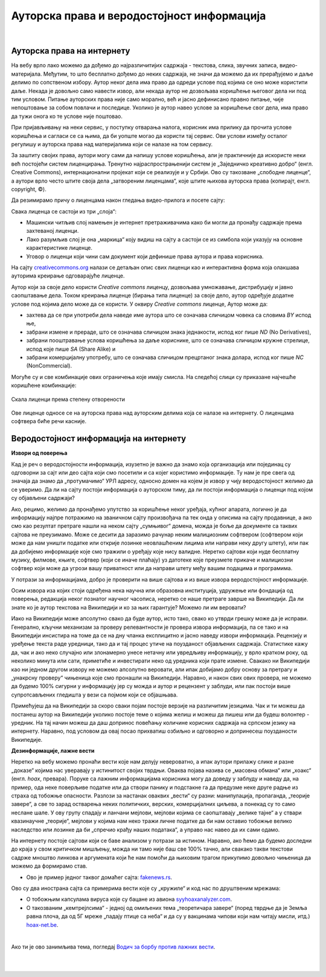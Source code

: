 Ауторска права и веродостојност информација
===========================================

|

Ауторска права на интернету
---------------------------

На вебу врло лако можемо да дођемо до најразличитијих садржаја - текстова, слика, звучних записа, видео-материјала. Међутим, то што бесплатно дођемо до неких садржаја, не значи да можемо да их прерађујемо и даље делимо по сопственом избору. Аутор неког дела има право да одреди услове под којима се оно може користити даље. Некада је довољно само навести извор, али некада аутор не дозвољава коришћење његовог дела ни под тим условом. Питање ауторских права није само морално, већ и јасно дефинисано правно питање, чије непоштовање за собом повлачи и последице. Уколико је аутор навео услове за коришћење свог дела, има право да тужи онога ко те услове није поштовао.

При пријављивању на неки сервис, у поступку отварања налога, корисник има прилику да прочита услове коришћења и сагласи се са њима, да би уопште могао да користи тај сервис. Ови услови између осталог регулишу и ауторска права над материјалима који се налазе на том сервису.


.. learnmorenote:: Овим забрањујем да се користе моји подаци...
   
   Интересантна је појава да се повремено појави на пример на Фејсбуку, објава да „Овим забрањујем да  Фејсбук користи моје фотографије…“ **Овакве објаве немају никакво ни техничко ни правно дејство и само „загушују“ комуникацију на мрежи, и не треба их копирати.**  Сва права у том смислу одређена су условима коришћења одређеног сервиса, са чиме се сагласимо прихватањем услова при отварању налога.


За заштиту својих права, аутори могу сами да напишу услове коришћења, али је практичније да искористе неки већ постојећи систем лиценцирања. Тренутно најраспрострањенији систем је „Заједничко креативно добро“ (енгл. Creative Commons), интернационални пројекат који се реализује и у Србији. Ово су такозване „слободне лиценце“, а аутори врло често штите своја дела „затвореним лиценцама“, које штите њихова ауторска права (копирајт, енгл. copyright, ©).

.. ytpopup:: vNJ44J4G7PQ
    :width: 735
    :height: 415
    :align: center     


.. learnmorenote:: Ко стоји иза Creative Commons лиценци?

   
   Посети сајт који је приказан у претходном видео-прилогу. Више о организацији можеш да прочиташ овде `O CC licencama <https://creativecommons.org.rs/?page_id=54>`_. 


Да резимирамо причу о лиценцама након гледања видео-прилога и посете сајту:

Свака лиценца се састоји из три „слоја“:

- Машински читљив слој намењен је интернет претраживачима како би могли да пронађу садржаје према захтеваној лиценци.
- Лако разумљив слој је она „маркица“ коју видиш на сајту а састоји се из симбола који указују на основне карактеристике лиценце.
- Уговор о лиценци који чини сам документ који дефинише права аутора и права корисника.

.. image:: ../../_images/4_cc_ilustrac.png
   :width: 300px   
   :align: center


На сајту `creativecommons.org <https://creativecommons.org/about/cclicenses/>`_ налази се детаљан опис свих лиценци као и интерактивна форма која олакшава ауторима креирање одговарајуће лиценце.

Аутор који за своје дело користи *Creative commons* лиценцу, дозвољава умножавање, дистрибуцију и јавно саопштавање дела. Током креирања лиценце (бирања типа лиценце) за своје дело,  аутор одређује додатне услове под којима дело може да се користи. У оквиру *Creative commons* лиценце, Аутор може да:
 
- захтева да се при употреби дела наведе име аутора што се означава сличицом човека са словима *BY* испод ње,
- забрани измене и прераде, што се означава сличицом знака једнакости, испод ког пише *ND* (No Derivatives),
- забрани пооштравање услова коришћења за даље кориснике, што се означава сличицом кружне стрелице, испод које пише *SA* (Share Alike) и
- забрани комерцијалну употребу, што се означава сличицом прецртаног знака долара, испод ког пише *NC* (NonCommercial).

Могуће су и све комбинације ових ограничења које имају смисла. На следећој слици су приказане најчешће коришћене комбинације:

.. figure:: ../../_images/4_cc_sve.png
    :width: 400px   
    :align: center
    :class: screenshot-shadow
    
    Скала лиценци према степену отворености

Ове лиценце односе се на ауторска права над ауторским делима која се налазе на интернету. О лиценцама софтвера биће речи касније.

Веродостојност информација на интернету 
----------------------------------------

**Извори од поверења**

Кад је реч о веродостојности информација, изузетно је важно да знамо која организација или појединац су одговорни за сајт или део сајта који смо посетили и са којег користимо информације. Ту нам је пре свега од значаја да знамо да „протумачимо“ УРЛ адресу, односно домен на којем је извор у чију веродостојност желимо да се уверимо. Да ли на сајту постоји информација о ауторском тиму, да ли постоји информација о лиценци под којом су објављени садржаји? 

Ако, рецимо, желимо да пронађемо упутство за коришћење неког уређаја, кућног апарата, логично је да информацију најпре потражимо на званичном сајту произвођача па тек онда у описима на сајту продавнице, а ако смо  као резултат претраге нашли на неком сајту „сумњивог“ домена, можда је боље да документе са таквих сајтова не преузимамо. Може се десити да заразимо рачунар неким малициозним софтвером (софтвером који може да нам уништи податке или открије лозинке неовлашћеним лицима или направи неку другу штету), или пак да добијемо информације које смо тражили о уређају које нису валидне.
Неретко сајтови који нуде бесплатну музику, филмове, књиге, софтвер (који се иначе плаћају) уз датотеке које преузмете прикаче и малициозни софтвер који може да угрози вашу приватност или да направи штету међу вашим подацима и програмима.

.. learnmorenote:: Шта би могли да буду „сумњиви“ домени?

   Ако домен нема назив који на неки начин одговара називу фабрике, трговачког ланца, организације, чији сајт тражиш, или је ознака домена таква да не указује на врсту институције за коју се представља, на пример, на сајту пише да је у питању универзитет, а у домену је ознака попут .info,  .biz или нешто слично уместо .ac и домен земље у којој је универзитет онда би требало да побољшаш претрагу и упоредиш резултате.


У потрази за информацијама, добро је проверити на више сајтова и из више извора веродостојност информације.

Осим извора иза којих стоји одређена нека научна или образовна институција, удружење или фондација од поверења, редакција неког познатог научног часописа, неретко се наше претраге заврше на Википедији. Да ли знате ко је аутор текстова на Википедији и ко за њих гарантује? Можемо ли им веровати?

.. learnmorenote:: О Википедији
   
   `Википедија о википедеији <https://sr.wikipedia.org/sr-ec/%D0%92%D0%B8%D0%BA%D0%B8%D0%BF%D0%B5%D0%B4%D0%B8%D1%98%D0%B0>`_


Иако на Википедији може апсолутно свако да буде аутор, исто тако, свако ко утврди грешку може да је исправи. Генерално, кључни механизам за проверу релевантности је провера извора информација, па се тако и на Википедији инсистира на томе да се на дну чланка експлицитно и јасно наведу извори информација. Рецензију и уређење текста раде уредници, тако да и тај процес утиче на поузданост објављених садржаја. Статистике кажу да, чак и ако неко случајно или злонамерно унесе нетачну или увредљиву информацију, у врло кратком року, од неколико минута или сати, приметиће и инвестирати неко од уредника који прате измене. Свакако ни Википедији као ни једном другом извору не можемо апсолутно веровати, али ипак добијамо добру основу за претрагу и „унакрсну проверу“ чињеница које смо пронашли на Википедији. Наравно, и након свих ових провера, не можемо да будемо 100% сигурни у информацију јер су можда и аутор и рецензент у заблуди, или пак постоји више супротсављених гледишта у вези са појмом који се објашњава.

Примећујеш да на Википедији за скоро сваки појам постоје верзије на различитим језицима. Чак и ти можеш да постанеш аутор на Википедији уколико постоје теме о којима желиш и можеш да пишеш или да будеш волонтер - уредник. На тај начин можеш да даш допринос повећању количине корисних садржаја на српском језику на интернету. Наравно, под условом да овај посао прихватиш озбиљно и одговорно и допринесеш поузданости Википедије.

**Дезинформације, лажне вести**

Неретко на вебу можемо пронаћи вести које нам делују невероватно, а ипак аутори прилажу слике и разне „доказе“ којима нас уверавају у истинитост својих тврдњи. Оваква појава назива се „масовна обмана“ или „хоакс“ (енгл. *hoax*, превара). Поруке са лажним информацијама корисника могу да доведу у заблуду и наведу да, на пример, ода неке поверљиве податке или да створи панику и подстакне га да предузме неке друге радње из страха од тобожње опасности. Разлози за настанак оваквих „вести“ су разни: манипулација, пропаганда, „теорије завере“, а све то зарад остварења неких политичких, верских, комерцијалних циљева, а понекад су то само неслане шале.
У ову групу спадају и ланчани мејлови, мејлови којима се саопштавају „велике тајне“ а у ствари квазинаучне „теорије“, мејлови у којима нам неко тражи личне податке да би нам оставио тобожње велико наследство или лозинке да би „спречио крађу наших података“, а управо нас навео да их сами одамо. 

.. infonote::
    
    Изузетно је важно да не прихватамо одмах, без провере, вести које смо пронашли на интернету - треба увек потражити још извора, проверити ко стоји иза одређеног сајта, односно са које адресе је послат „сумњиви“ имејл, да ли је то нека организација од ауторитета, али наравно пре свега да мислимо својом главом, критички и утемељено на научним чињеницама.

На интернету постоје сајтови који се баве анализом у потрази за истином. Наравно, ако ћемо да будемо доследни до краја у свом критичком мишљењу, можда ни тамо није баш све 100% тачно, али свакако такви текстови садрже мноштво линкова и аргумената који ће нам помоћи да њиховим трагом прикупимо довољно чињеница да можемо да формирамо став.

- Ово је пример једног таквог домаћег сајта: `fakenews.rs <https://fakenews.rs/>`_.

Ово су два инострана сајта са примерима вести које су  „кружиле“ и код нас по друштвеним мрежама:

- О тобожњим капсулама вируса које су бацане из авиона `syyhoaxanalyzer.com <https://www.syyhoaxanalyzer.com/?p=1629&fbclid=IwAR0kb6x0iHRFYl2_gIH6rq-VvUe3X0b9EShCCdzUosp1LB_LE_2ElIuY-sM>`_.

- О такозваним „кемтрејлсима“ - једној од омиљених тема „теоретичара завере“ (поред тврдње да је Земља равна плоча, да од 5Г мреже „падају птице са неба“ и да су у вакцинама чипови који нам читају мисли, итд.) `hoax-net.be <https://hoax-net.be/non-lus-army-na-pas-largue-des-capsules-de-covid-19-sur-litalie-la-france-et-le-groenland/>`_.


.. learnmorenote:: Шта је „теорија завере“
  
        Теорија завере као појава је била присутна у народу и пре појаве интернета, али су убрзане комуникације, имејл и друштвене мреже допринели њиховом ширењу, јер свако ко пожели може да објави вест или „вест“ и да допре до широке публике. У питању су објашњења неких догађаја укључивањем „завера“, политичких или финансијских циљева, при чему објашњења и „докази“ нису засновани на научним методама и реалним чињеницама, а лакоћа хиперпродукције лажних „доказа“ и „сведока“ ствара уктисак да је „теорија доказана“.
        
        У настојањима да се открије истина, понекад је врло тешко остати објективан и непристрасан. Могуће је, на пример, и да неко ко изнесе истините тврдње буде етикетиран као "теоретичар завере", или дискредитован на други начин. Пошто не можемо унапред да знамо са каквим случајем смо се сусрели, са закључцима не треба журити.
        
        Спорне тврдње често можемо да проверимо на релевантним изворима на интернету, мада то није увек једноставно, а некад ни могуће. Важно је бити свестан да смо окружени и информацијама и дезинформацијама, сачувати опрез и критички став. Такав приступ не може да нам гарантује потпуну безбедност, али свакако може значајно да умањи шансе да будемо изманипулисани или доведени у заблуду.

        Ако те интересује да сазнаш више о овом социолошком феномену који је узео маха на интернету, више можеш да прочиташ овде `О теоријама завере <https://sr.wikipedia.org/sr-el/Teorija_zavere>`_.


.. image:: ../../_images/4_zavere.png
   :width: 720px   
   :align: center

|

Ако ти је ово занимљива тема, погледај `Водич за борбу против лажних вести <https://issuu.com/novinarska-skola/docs/fake_news_vodic>`_.

|

.. questionnote:: Веродостојност информација

    1. Процените истинитост вести на овом сајту https://zapatopi.net/treeoctopus/

    Образложите свој став - зашто тако мислите?

    
    2. Кад смо већ код октопода, погледај овај видео  https://vimeo.com/270865285  

    Ако га поделиш на друштвеним мрежама, шта мислиш који проценат твојих пријатеља ће поверовати да је истинит?


|

.. questionnote:: Вредновање извора

    Изненада те је у току ноћи заболео зуб. Твој стоматолог не ради ноћу. Потражићеш помоћ на интернету. Којим сајтовима ћеш највише веровати и зашто?
    
    http://www.novosti.rs/vesti/lifestyle.304.html:425213-Malim-trikovima-ublazite-zubobolju
   
    https://stil.kurir.rs/lepi-zdravi/medicina/51082/najbolji-lek-protiv-zubobolje-bol-nestaje-u-momentu-recept
    
    http://ordinacijadentan.rs/lek-za-zubobolju-sta-raditi-kada-boli-zub-najbolji-saveti-strucnjaka/
    
    https://www.zenskimagazin.rs/dijetafitnes/zdravlje/resite-se-zubobolje-za-minut-sa-ovim-prirodnim-lekovima
   
    https://www.stomatolog-novi-sad.rs/zablude-vs-istine-u-stomatologiji-no9-stavljanje-aspirina-u-podrucje-obolelog-zuba-smanjuje-bol
    
    http://www.zenasamja.me/zdravlje/3010/boli-vas-zub-evo-par-trikova-kako-da-ublazite-bol